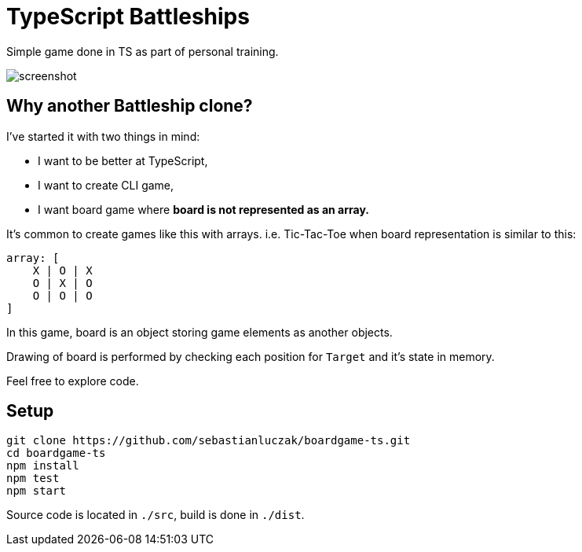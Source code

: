 = TypeScript Battleships

Simple game done in TS as part of personal training.

image::screenshot.png[]

== Why another Battleship clone?

I've started it with two things in mind:

* I want to be better at TypeScript,
* I want to create CLI game,
* I want board game where **board is not represented as an array.**

It's common to create games like this with arrays. i.e. Tic-Tac-Toe when board
representation is similar to this:

[code]
----
array: [
    X | O | X
    O | X | O
    O | O | O
]
----

In this game, board is an object storing game elements as another objects.

Drawing of board is performed by checking each position for ``Target`` and it's state in memory.

Feel free to explore code.

== Setup

[code]
----
git clone https://github.com/sebastianluczak/boardgame-ts.git
cd boardgame-ts
npm install
npm test
npm start
----

====
Source code is located in ``./src``, build is done in ``./dist``.
====

